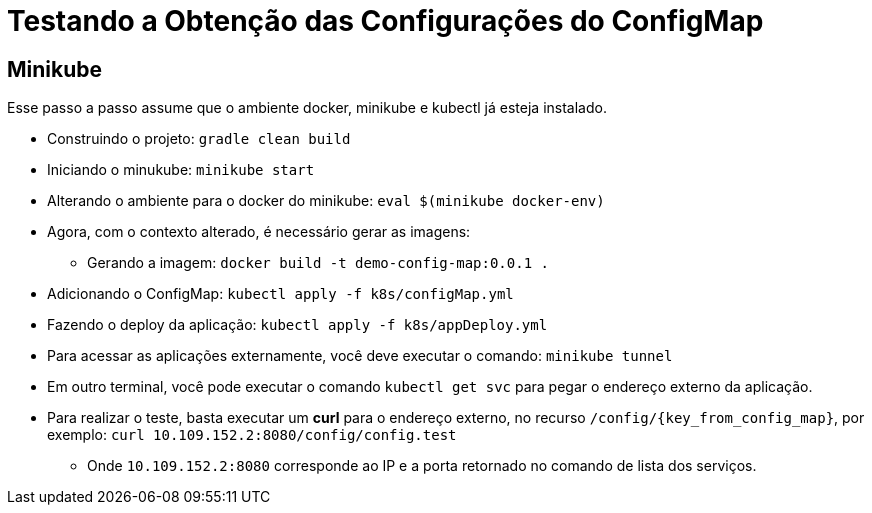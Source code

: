 = Testando a Obtenção das Configurações do ConfigMap

== Minikube

Esse passo a passo assume que o ambiente docker, minikube e kubectl já esteja instalado.

* Construindo o projeto: `gradle clean build`
* Iniciando o minukube: `minikube start`
* Alterando o ambiente para o docker do minikube: `eval $(minikube docker-env)`
* Agora, com o contexto alterado, é necessário gerar as imagens:
** Gerando a imagem: `docker build -t demo-config-map:0.0.1 .`
* Adicionando o ConfigMap: `kubectl apply -f k8s/configMap.yml`
* Fazendo o deploy da aplicação: `kubectl apply -f k8s/appDeploy.yml`
* Para acessar as aplicações externamente, você deve executar o comando: `minikube tunnel`
* Em outro terminal, você pode executar o comando `kubectl get svc` para pegar o endereço externo da aplicação.
* Para realizar o teste, basta executar um *curl* para o endereço externo, no recurso `/config/{key_from_config_map}`, por exemplo: `curl 10.109.152.2:8080/config/config.test`
** Onde `10.109.152.2:8080` corresponde ao IP e a porta retornado no comando de lista dos serviços.